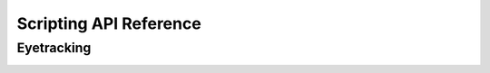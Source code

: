 .. _scripting api reference:

#######################
Scripting API Reference
#######################


Eyetracking
===========

.. _scripting api gap fill:


.. function:: gap_fill(gaze_xyz, gaze_status, valid_status, gaze_timestamps, max_gap_time=0.075, verbose=True)

   Fills gaps in eye-tracking data with interpolation and handles ignored gaps.

   :param gaze_xyz: A NumPy array containing 3D gaze coordinates (x, y, z).
   :type gaze_xyz: :class:`numpy.ndarray`

   :param gaze_status: An array indicating the status of gaze data (e.g., tracked or lost).
   :type gaze_status: :class:`numpy.ndarray`

   :param valid_status: An array indicating the validity status of gaze data.
   :type valid_status: :class:`numpy.ndarray`

   :param gaze_timestamps: An array of timestamps corresponding to gaze data.
   :type gaze_timestamps: :class:`numpy.ndarray`

   :param max_gap_time: The maximum allowable gap duration for interpolation in seconds (default: 0.075 seconds).
   :type max_gap_time: float

   :param verbose: Whether to print verbose information about gap filling (default: True).
   :type verbose: bool

   :return: A NumPy array with gaps in the eye-tracking data filled by interpolation.
   :rtype: :class:`numpy.ndarray`

   This function takes eye-tracking data, including gaze coordinates, gaze status, validity status, and timestamps, and performs gap filling. Gaps in the data are identified and categorized as interpolated gaps or ignored gaps based on the specified `max_gap_time`. Interpolated gaps are filled with interpolated values, while ignored gaps are marked as NaN.

   The function returns the gap-filled eye-tracking data as a NumPy array.

   Example usage:

   .. code-block:: python

      import numpy as np
      from your_module import gap_fill

      # Define your eye-tracking data
      gaze_xyz = np.array(...)
      gaze_status = np.array(...)
      valid_status = np.array(...)
      gaze_timestamps = np.array(...)

      # Fill gaps in the data
      filled_data = gap_fill(gaze_xyz, gaze_status, valid_status, gaze_timestamps)
